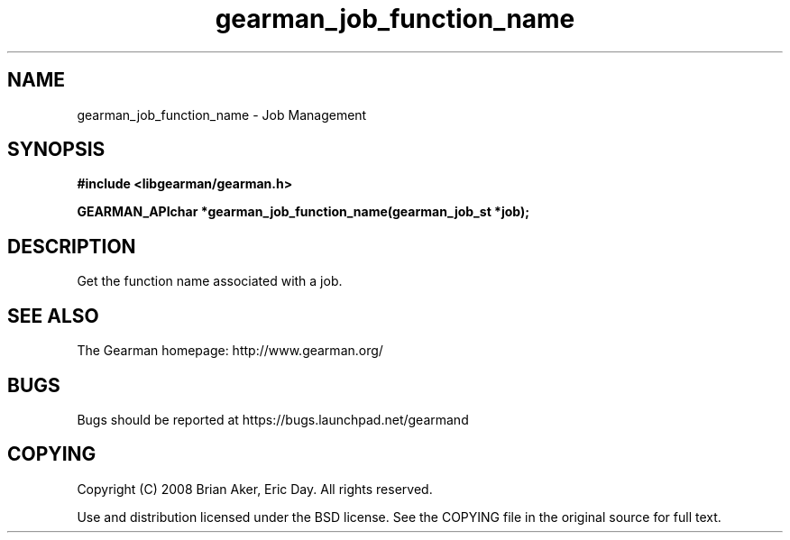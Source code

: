 .TH gearman_job_function_name 3 2009-07-02 "Gearman" "Gearman"
.SH NAME
gearman_job_function_name \- Job Management
.SH SYNOPSIS
.B #include <libgearman/gearman.h>
.sp
.BI "GEARMAN_APIchar *gearman_job_function_name(gearman_job_st *job);"
.SH DESCRIPTION
Get the function name associated with a job.
.SH "SEE ALSO"
The Gearman homepage: http://www.gearman.org/
.SH BUGS
Bugs should be reported at https://bugs.launchpad.net/gearmand
.SH COPYING
Copyright (C) 2008 Brian Aker, Eric Day. All rights reserved.

Use and distribution licensed under the BSD license. See the COPYING file in the original source for full text.
